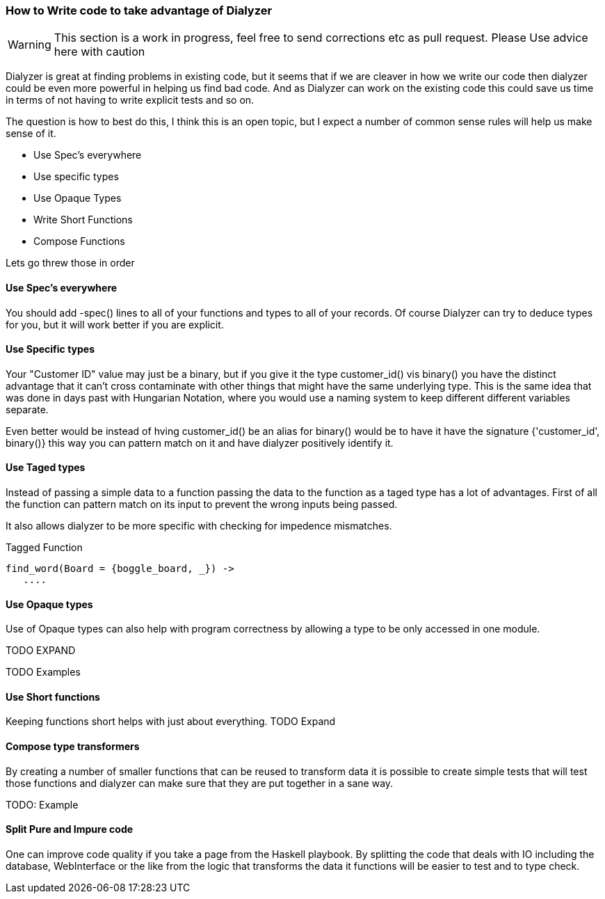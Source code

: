 
=== How to Write code to take advantage of Dialyzer

WARNING: This section is a work in progress, feel free to send corrections etc as pull request. Please
Use advice here with caution

Dialyzer is great at finding problems in existing code, but it seems that if we are cleaver in
how we write our code then dialyzer could be even more powerful in helping us find bad
code. And as Dialyzer can work on the existing code this could save us time in terms of 
not having to write explicit tests and so on. 

The question is how to best do this, I think this is an open topic, but I expect a number of common sense
rules will help us make sense of it.


* Use Spec's everywhere
* Use specific types
* Use Opaque Types
* Write Short Functions
* Compose Functions 

Lets go threw those in order

==== Use Spec's everywhere

You should add +-spec()+ lines to all of your functions and types to all of your records.
Of course Dialyzer can try to deduce types for you, but it will work better if you are explicit.

==== Use Specific types

Your "Customer ID" value may just be a binary, but if you give it the
type +customer_id()+ vis +binary()+ you have the distinct advantage
that it can't cross contaminate with other things that might have the
same underlying type. This is the same idea that was done in days past
with Hungarian Notation, where you would use a naming system to keep
different different variables separate.

Even better would be instead of hving +customer_id()+ be an alias for
+binary()+ would be to have it have the signature +{'customer_id',
binary()}+ this way you can pattern match on it and have dialyzer
positively identify it.

==== Use Taged types

Instead of passing a simple data to a function passing the data to 
the function as a taged type has a lot of advantages. First of all the
function can pattern match on its input to prevent the wrong inputs
being passed.

It also allows dialyzer to be more specific with checking for
impedence mismatches. 

.Tagged Function
[source,Erlang]
----
find_word(Board = {boggle_board, _}) ->
   ....
----

==== Use Opaque types

Use of Opaque types can also help with program correctness by allowing
a type to be only accessed in one module.

TODO EXPAND


TODO Examples


==== Use Short functions

Keeping functions short helps with just about everything. 
TODO Expand

==== Compose type transformers

By creating a number of smaller functions that can be reused to
transform data it is possible to create simple tests  that will test
those functions and dialyzer can make sure that they are put together
in a sane way.

TODO: Example

==== Split Pure and Impure code

One can improve code quality if you take a page from the Haskell
playbook. By splitting the code that deals with IO including the
database, WebInterface or the like from the logic that transforms the
data it functions will be easier to test and to type check.
